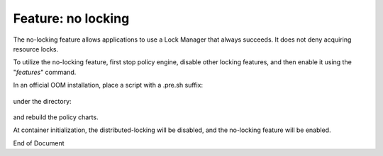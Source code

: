 
.. This work is licensed under a Creative Commons Attribution 4.0 International License.
.. http://creativecommons.org/licenses/by/4.0

*******************
Feature: no locking
*******************

.. contents::
    :depth: 3

The no-locking feature allows applications to use a Lock Manager that always succeeds.  It does not deny
acquiring resource locks.

To utilize the no-locking feature, first stop policy engine, disable other locking features, and then enable it
using the "*features*" command.

In an official OOM installation, place a script with a .pre.sh suffix:

    .. code-block:: bash
       :caption: features.pre.sh
        #!/bin/sh

        sh -c "features disable distributed-locking"
        sh -c "features enable no-locking"


under the directory:

    .. code-block:: bash
        oom/kubernetes/policy/components/policy-drools-pdp/resources/configmaps


and rebuild the policy charts.

At container initialization, the distributed-locking will be disabled, and the no-locking feature will be enabled.

End of Document
